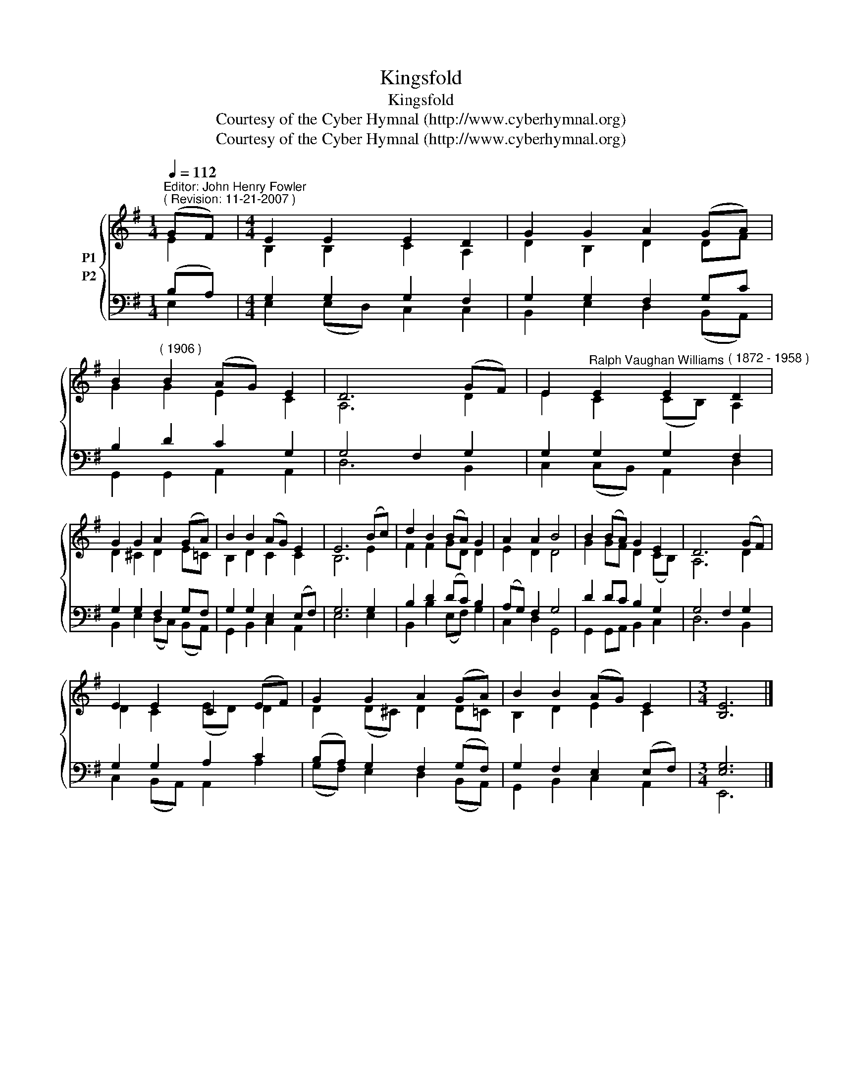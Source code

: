 X:1
T:Kingsfold
T:Kingsfold
T:Courtesy of the Cyber Hymnal (http://www.cyberhymnal.org)
T:Courtesy of the Cyber Hymnal (http://www.cyberhymnal.org)
Z:Courtesy of the Cyber Hymnal (http://www.cyberhymnal.org)
%%score { ( 1 2 ) ( 3 4 ) }
L:1/8
Q:1/4=112
M:1/4
K:G
V:1 treble nm="P1"
V:2 treble 
V:3 bass nm="P2"
V:4 bass 
V:1
"^Editor: John Henry Fowler""^( Revision: 11-21-2007 )" (GF) |[M:4/4] E2 E2 E2 D2 | G2 G2 A2 (GA) | %3
 B2"^( 1906 )" B2 (AG) E2 | D6 (GF) | E2"^Ralph Vaughan Williams" E2 E2"^( 1872 - 1958 )" D2 | %6
 G2 G2 A2 (GA) | B2 B2 (AG) E2 | E6 (Bc) | d2 B2 (BA) G2 | A2 A2 B4 | B2 (BA) G2 E2 | D6 (GF) | %13
 E2 E2 C2 (EF) | G2 G2 A2 (GA) | B2 B2 (AG) E2 |[M:3/4] [B,E]6 |] %17
V:2
 E2 |[M:4/4] B,2 B,2 C2 A,2 | D2 B,2 D2 DF | G2 G2 E2 C2 | A,6 D2 | E2 C2 (CB,) A,2 | %6
 D2 ^C2 D2 E=C | B,2 D2 C2 C2 | B,6 E2 | F2 F2 GD D2 | E2 D2 D4 | G2 GF D2 (CB,) | A,6 D2 | %13
 D2 C2 (ED) D2 | D2 (D^C) D2 D=C | B,2 D2 E2 C2 |[M:3/4] x6 |] %17
V:3
 (B,A,) |[M:4/4] G,2 G,2 G,2 F,2 | G,2 G,2 F,2 G,C | B,2 D2 C2 G,2 | G,4 F,2 G,2 | %5
 G,2 G,2 G,2 F,2 | G,2 G,2 F,2 G,F, | G,2 G,2 E,2 (E,F,) | G,6 G,2 | B,2 D2 (DC) B,2 | %10
 (A,G,) F,2 G,4 | D2 DC B,2 G,2 | G,4 F,2 G,2 | G,2 G,2 A,2 C2 | (B,A,) G,2 F,2 (G,F,) | %15
 G,2 F,2 E,2 (E,F,) |[M:3/4] [E,G,]6 |] %17
V:4
 E,2 |[M:4/4] E,2 (E,D,) C,2 C,2 | B,,2 E,2 D,2 (B,,A,,) | G,,2 G,,2 A,,2 A,,2 | D,6 B,,2 | %5
 C,2 (C,B,,) A,,2 D,2 | B,,2 E,2 (D,C,) (B,,A,,) | G,,2 B,,2 C,2 A,,2 | E,6 E,2 | %9
 B,,2 B,2 (E,F,) G,2 | C,2 D,2 G,,4 | G,,2 G,,A,, B,,2 C,2 | D,6 B,,2 | C,2 (B,,A,,) A,,2 A,2 | %14
 (G,F,) E,2 D,2 (B,,A,,) | G,,2 B,,2 C,2 A,,2 |[M:3/4] E,,6 |] %17

